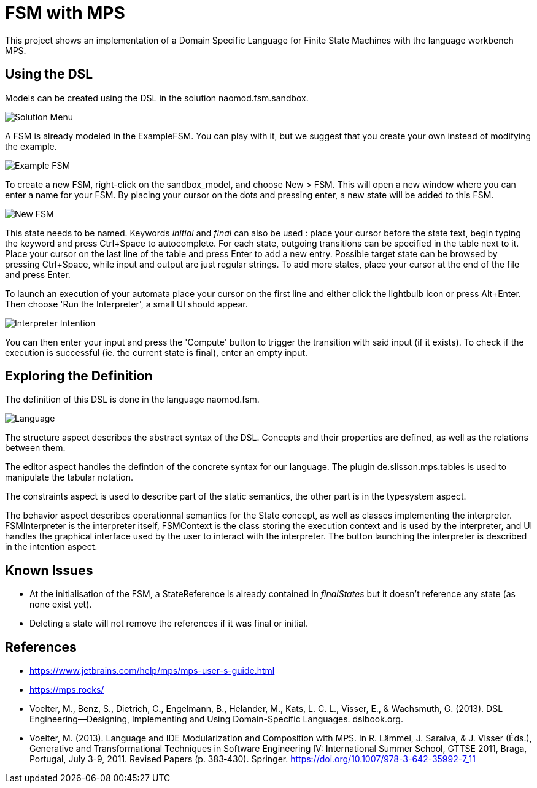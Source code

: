 :imagesdir: images/

# FSM with MPS

This project shows an implementation of a Domain Specific Language for Finite State Machines with the language workbench MPS.

## Using the DSL

Models can be created using the DSL in the solution naomod.fsm.sandbox.

image:solution_menu.PNG[Solution Menu]

A FSM is already modeled in the ExampleFSM. You can play with it, but we suggest that you create your own instead of modifying the example.

image:example_FSM.PNG[Example FSM]

To create a new FSM, right-click on the sandbox_model, and choose New > FSM. This will open a new window where you can enter a name for your FSM. By placing your cursor on the dots and pressing enter, a new state will be added to this FSM.

image:new_FSM.PNG[New FSM]

This state needs to be named. Keywords _initial_ and _final_ can also be used : place your cursor before the state text, begin typing the keyword and press Ctrl+Space to autocomplete. For each state, outgoing transitions can be specified in the table next to it. Place your cursor on the last line of the table and press Enter to add a new entry. Possible target state can be browsed by pressing Ctrl+Space, while input and output are just regular strings. To add more states, place your cursor at the end of the file and press Enter.

To launch an execution of your automata place your cursor on the first line and either click the lightbulb icon or press Alt+Enter. Then choose 'Run the Interpreter', a small UI should appear.

image:interpreter_intention.png[Interpreter Intention]

You can then enter your input and press the 'Compute' button to trigger the transition with said input (if it exists). To check if the execution is successful (ie. the current state is final), enter an empty input.
 
## Exploring the Definition

The definition of this DSL is done in the language naomod.fsm.

image:language.PNG[Language]

The structure aspect describes the abstract syntax of the DSL. Concepts and their properties are defined, as well as the relations between them.

The editor aspect handles the defintion of the concrete syntax for our language. The plugin de.slisson.mps.tables is used to manipulate the tabular notation.

The constraints aspect is used to describe part of the static semantics, the other part is in the typesystem aspect.

The behavior aspect describes operationnal semantics for the State concept, as well as classes implementing the interpreter. FSMInterpreter is the interpreter itself, FSMContext is the class storing the execution context and is used by the interpreter, and UI handles the graphical interface used by the user to interact with the interpreter. The button launching the interpreter is described in the intention aspect.

## Known Issues

* At the initialisation of the FSM, a StateReference is already contained in _finalStates_ but it doesn't reference any state (as none exist yet).
* Deleting a state will not remove the references if it was final or initial.

## References

* https://www.jetbrains.com/help/mps/mps-user-s-guide.html
* https://mps.rocks/
* Voelter, M., Benz, S., Dietrich, C., Engelmann, B., Helander, M., Kats, L. C. L., Visser, E., & Wachsmuth, G. (2013). DSL Engineering—Designing, Implementing and Using Domain-Specific Languages. dslbook.org.
* Voelter, M. (2013). Language and IDE Modularization and Composition with MPS. In R. Lämmel, J. Saraiva, & J. Visser (Éds.), Generative and Transformational Techniques in Software Engineering IV: International Summer School, GTTSE 2011, Braga, Portugal, July 3-9, 2011. Revised Papers (p. 383‑430). Springer. https://doi.org/10.1007/978-3-642-35992-7_11

